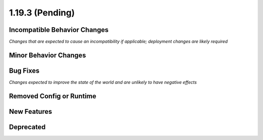 1.19.3 (Pending)
=====================

Incompatible Behavior Changes
-----------------------------
*Changes that are expected to cause an incompatibility if applicable; deployment changes are likely required*

Minor Behavior Changes
----------------------

Bug Fixes
---------
*Changes expected to improve the state of the world and are unlikely to have negative effects*

Removed Config or Runtime
-------------------------

New Features
------------

Deprecated
----------
